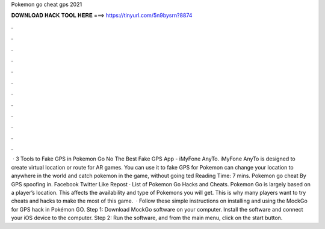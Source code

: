 Pokemon go cheat gps 2021

𝐃𝐎𝐖𝐍𝐋𝐎𝐀𝐃 𝐇𝐀𝐂𝐊 𝐓𝐎𝐎𝐋 𝐇𝐄𝐑𝐄 ===> https://tinyurl.com/5n9bysrn?8874

.

.

.

.

.

.

.

.

.

.

.

.

 · 3 Tools to Fake GPS in Pokemon Go No The Best Fake GPS App - iMyFone AnyTo. iMyFone AnyTo is designed to create virtual location or route for AR games. You can use it to fake GPS for Pokemon  can change your location to anywhere in the world and catch pokemon in the game, without going ted Reading Time: 7 mins. Pokemon go cheat By GPS spoofing in. Facebook Twitter Like Repost · List of Pokemon Go Hacks and Cheats. Pokemon Go is largely based on a player’s location. This affects the availability and type of Pokemons you will get. This is why many players want to try cheats and hacks to make the most of this game.  · Follow these simple instructions on installing and using the MockGo for GPS hack in Pokémon GO. Step 1: Download MockGo software on your computer. Install the software and connect your iOS device to the computer. Step 2: Run the software, and from the main menu, click on the start button.
